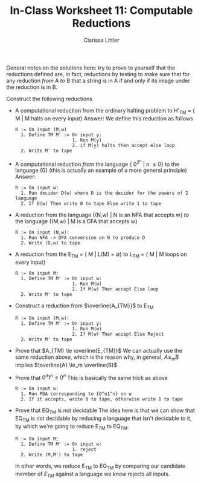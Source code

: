#+TITLE: In-Class Worksheet 11: Computable Reductions
#+AUTHOR: Clarissa Littler
#+OPTIONS: toc:nil

General notes on the solutions here: try to prove to yourself that the reductions defined are, in fact, reductions by testing to make sure that for any reduction /from/ A /to/ B that a string is in A if and only if its image under the reduction is in B.


Construct the following reductions

+ A computational reduction from the ordinary halting problem to H'_{TM} = { M | M halts on every input}
  Answer: We define this reduction as follows
  #+BEGIN_EXAMPLE
    R := On input (M,w)
      1. Define TM M' := On input y:
                         1. Run M(y)
                         2. if M(y) halts then accept else loop
      2. Write M' to tape 
  #+END_EXAMPLE

+ A computational reduction /from/ the language { 0^{2^n} | n \ge 0} to the language {0} (this is actually an example of a more general principle)
  Answer: 
  #+BEGIN_EXAMPLE
    R := On input w:
      1. Run decider D(w) where D is the decider for the powers of 2 language
      2. If D(w) Then write 0 to tape Else write 1 to tape
  #+END_EXAMPLE

+ A reduction from the language {(N,w) | N is an NFA that accepts w} /to/ the language {(M,w) | M is a DFA that accepts w}
  #+BEGIN_EXAMPLE
    R := On input (N,w): 
      1. Run NFA -> DFA conversion on N to produce D
      2. Write (D,w) to tape
  #+END_EXAMPLE
+ A reduction from the E_{TM} = { M | L(M) = \emptyset} to L_{TM} = { M | M loops on every input}
  #+BEGIN_EXAMPLE
    R := On input M:
      1. Define TM M' := On input w:
                         1. Run M(w)
                         2. If M(w) Then accept Else loop
      2. Write M' to tape
  #+END_EXAMPLE
+ Construct a reduction from $\overline{A_{TM}}$ to E_{TM}
  #+BEGIN_EXAMPLE
    R := On input (M,w): 
      1. Define TM M' := On input y:
                         1. Run M(w)
                         2. If M(w) Then accept Else Reject
      2. Write M' to tape
  #+END_EXAMPLE

+ Prove that $A_{TM} \le \overline{E_{TM}}$
  We can actually use the same reduction above, which is the reason why, in general, $A \le_m B$ implies $\overline{A} \le_m \overline{B}$

+ Prove that ${0^n1^n} \le {0^n}$
  This is basically the same trick as above
  #+BEGIN_EXAMPLE
    R := On input w:
      1. Run PDA corresponding to {0^n1^n} on w
      2. If it accepts, write 0 to tape, otherwise write 1 to tape
  #+END_EXAMPLE
  
+ Prove that EQ_{TM} is not decidable
  The idea here is that we can show that EQ_{TM} is not decidable by reducing a language that isn't decidable /to/ it, by which we're going to reduce E_{TM} to EQ_{TM}.
  #+BEGIN_EXAMPLE
    R := On input M;
      1. Define TM M' := On input w:
                         1. reject
      2. Write (M,M') to tape  
  #+END_EXAMPLE
  in other words, we reduce E_{TM} to EQ_{TM} by comparing our candidate member of $E_{TM}$ against a language we /know/ rejects all inputs.
